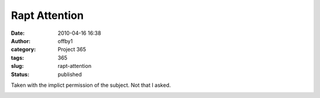 Rapt Attention
##############
:date: 2010-04-16 16:38
:author: offby1
:category: Project 365
:tags: 365
:slug: rapt-attention
:status: published

Taken with the implict permission of the subject. Not that I asked.

|Rapt attention|

.. |Rapt attention| image:: http://farm5.static.flickr.com/4028/4527591071_1480dfbec2.jpg
   :width: 375px
   :height: 500px
   :target: http://www.flickr.com/photos/offbyone/4527591071/
